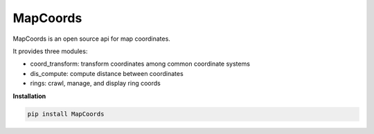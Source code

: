 MapCoords
==========

|Python3|

MapCoords is an open source api for map coordinates.

It provides three modules:

- coord_transform: transform coordinates among common coordinate systems
- dis_compute: compute distance between coordinates
- rings: crawl, manage, and display ring coords


**Installation**

.. code:: bash

    pip install MapCoords





.. |Python3| image:: https://img.shields.io/badge/python-3.x-red.svg